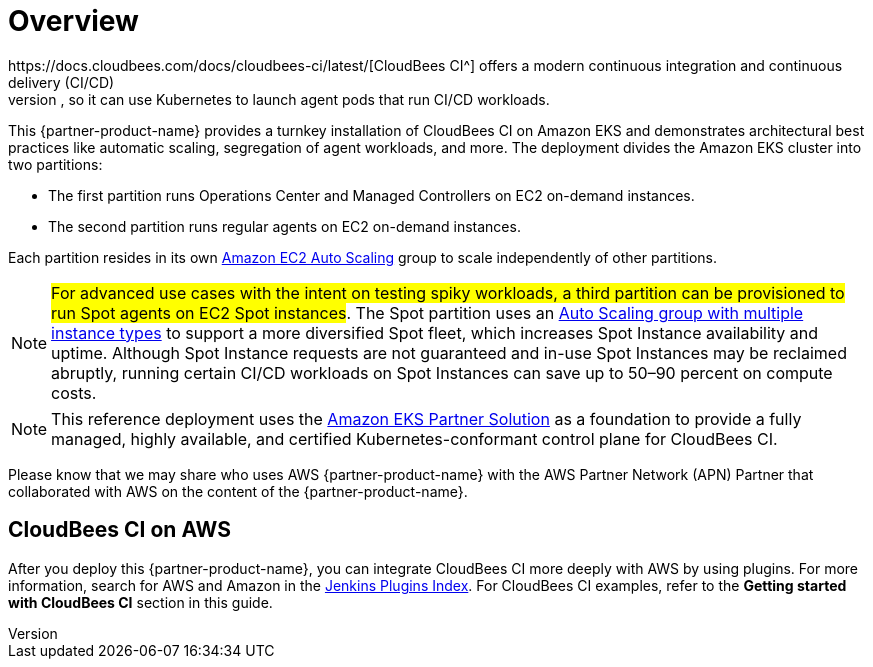 // For advanced information about the product, troubleshooting, or additional functionality, refer to the https://{partner-solution-github-org}.github.io/{partner-solution-project-name}/operational/index.html[Operational Guide^].

// For information about using this Partner Solution for migrations, refer to the https://{partner-solution-github-org}.github.io/{partner-solution-project-name}/migration/index.html[Migration Guide^].


# Overview
https://docs.cloudbees.com/docs/cloudbees-ci/latest/[CloudBees CI^] offers a modern continuous integration and continuous delivery (CI/CD) 
solution based on the Long-Term Support (LTS) release of Jenkins. Available on AWS, CloudBees CI can run and scale on Kubernetes platforms, like https://aws.amazon.com/eks/[Amazon Elastic Kubernetes Service^] (Amazon EKS). CloudBees CI includes Operations Center, which enables administrators to quickly provision Managed Controllers for each development team. Each Managed Controller has the https://docs.cloudbees.com/plugins/ci/kubernetes[Kubernetes plugin^] pre-installed, so it can use Kubernetes to launch agent pods that run CI/CD workloads.

This {partner-product-name} provides a turnkey installation of CloudBees CI on Amazon EKS and demonstrates architectural best practices like automatic scaling, segregation of agent workloads, and more. The deployment divides the Amazon EKS cluster into two partitions:

- The first partition runs Operations Center and Managed Controllers on EC2 on-demand instances.
- The second partition runs regular agents on EC2 on-demand instances.

Each partition resides in its own https://aws.amazon.com/autoscaling/[Amazon EC2 Auto Scaling^] group to scale independently of 
other partitions.

NOTE: #For advanced use cases with the intent on testing spiky workloads, a third partition can be provisioned to run Spot agents on EC2 Spot instances#. The Spot partition uses an https://aws.amazon.com/blogs/aws/new-ec2-auto-scaling-groups-with-multiple-instance-types-purchase-options/[Auto Scaling group with multiple instance types^] to support a more diversified Spot fleet, which increases Spot Instance availability and uptime. Although Spot Instance requests are not guaranteed and in-use Spot Instances may be reclaimed abruptly, running certain CI/CD workloads on Spot Instances can save up to 50–90 percent on compute costs.

NOTE: This reference deployment uses the https://aws-quickstart.github.io/quickstart-amazon-eks/#_overview[Amazon EKS Partner Solution^] as a foundation to provide a fully managed, highly available, and certified Kubernetes-conformant control plane for CloudBees CI.

Please know that we may share who uses AWS {partner-product-name} with the AWS Partner Network 
(APN) Partner that collaborated with AWS on the content of the {partner-product-name}.

## CloudBees CI on AWS
After you deploy this {partner-product-name}, you can integrate CloudBees CI more deeply with AWS by 
using plugins. For more information, search for AWS and Amazon in the https://plugins.jenkins.io/[Jenkins Plugins Index^]. For CloudBees CI examples, refer to the **Getting started with CloudBees CI** section in this guide.
